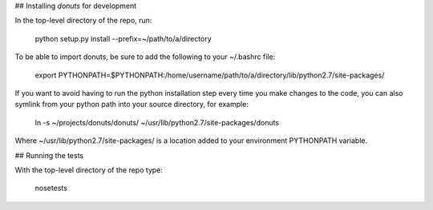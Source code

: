 ## Installing `donuts` for development

In the top-level directory of the repo, run:

    python setup.py install --prefix=~/path/to/a/directory

To be able to import donuts, be sure to add the following to your ~/.bashrc file: 

    export PYTHONPATH=$PYTHONPATH:/home/username/path/to/a/directory/lib/python2.7/site-packages/

If you want to avoid having to run the python installation step every time you make changes to the code, you can also symlink from your python path into your source directory, for example: 

    ln -s ~/projects/donuts/donuts/ ~/usr/lib/python2.7/site-packages/donuts 

Where ~/usr/lib/python2.7/site-packages/ is a location added to your environment PYTHONPATH variable. 
    
## Running the tests

With the top-level directory of the repo type:

    nosetests


